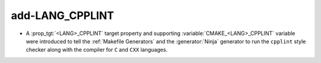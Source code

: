 add-LANG_CPPLINT
----------------

* A :prop_tgt:`<LANG>_CPPLINT` target property and supporting
  :variable:`CMAKE_<LANG>_CPPLINT` variable were introduced to tell
  the :ref:`Makefile Generators` and the :generator:`Ninja` generator to
  run the ``cpplint`` style checker along with the compiler for ``C`` and
  ``CXX`` languages.
